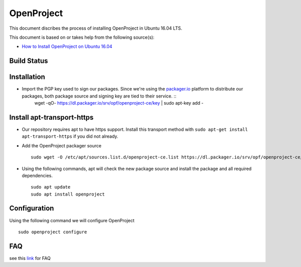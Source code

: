 OpenProject
===========

This document discribes the process of installing OpenProject in Ubuntu 16.04 LTS.

This document is based on or takes help from the following source(s):

- `How to Install OpenProject on Ubuntu 16.04 <https://www.howtoforge.com/tutorial/ubuntu-openproject-installation//>`_


Build Status
------------
.. .. image:: https://img.shields.io/badge/Last%20Build-passing-brightgreen.svg
.. image:: https://img.shields.io/badge/Last%20Build-failed-red.svg

Installation
------------
- Import the PGP key used to sign our packages. Since we're using the `packager.io <http://packager.io>`_ platform to distribute our packages, both package source and signing key are tied to their service. ::
    wget -qO- https://dl.packager.io/srv/opf/openproject-ce/key | sudo apt-key add -


Install apt-transport-https
---------------------------
- Our repository requires apt to have https support. Install this transport method with ``sudo apt-get install apt-transport-https`` if you did not already.

- Add the OpenProject packager source ::

    sudo wget -O /etc/apt/sources.list.d/openproject-ce.list https://dl.packager.io/srv/opf/openproject-ce/stable/7/installer/ubuntu/16.04.repo

- Using the following commands, apt will check the new package source and install the package and all required dependencies. ::

    sudo apt update
    sudo apt install openproject

Configuration
-------------
Using the following command we will configure OpenProject ::
    
    sudo openproject configure



FAQ
---
see this `link <https://github.com/opf/openproject/blob/dev/docs/installation/packaged/4-faq.md/>`_ for FAQ
